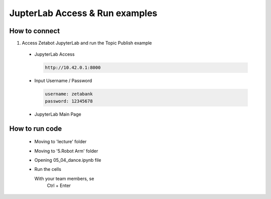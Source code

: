 JupterLab Access & Run examples
================

.. raw:: html

    <div style="background: #C3F8FF" class="admonition note custom">
        <p style="background: light-blue" class="admonition-title">
            Follow Along: About Codespace and JupyterLab
        </p>
        <div class="line-block">
            <div class="line"><strong>-</strong> Most of the code can be run on JupyterLab.</div>
            <div class="line"><strong>-</strong> Describes how to run code on JupyterLab. </div>
        </div>
    </div>

.. raw:: html

How to connect
-----------------------

1. Access Zetabot JupyterLab and run the Topic Publish example

  * JupyterLab Access
    
    .. code:: 
      
      http://10.42.0.1:8000
    .. thumbnail:: /_images/ai_autonomous_robot/jup1.jpg
    
  * Input Username / Password 
    
    .. code::
     
     username: zetabank
     password: 12345678
    .. thumbnail:: /_images/ai_autonomous_robot/jup2.jpg
    
  * JupyterLab Main Page
    
    .. thumbnail:: /_images/intro/cap1.png

How to run code
-----------------------

  * Moving to 'lecture' folder
  
    .. thumbnail:: /_images/intro/cap2.png
    
  * Moving to '5.Robot Arm' folder
  
    .. thumbnail:: /_images/intro/cap3.png
  
  * Opening 05_04_dance.ipynb file
  
    .. thumbnail:: /_images/intro/cap4.png
    
  * Run the cells
  
    .. code:: 
    With your team members, se
      Ctrl + Enter

    .. thumbnail:: /_images/intro/cap5.png
